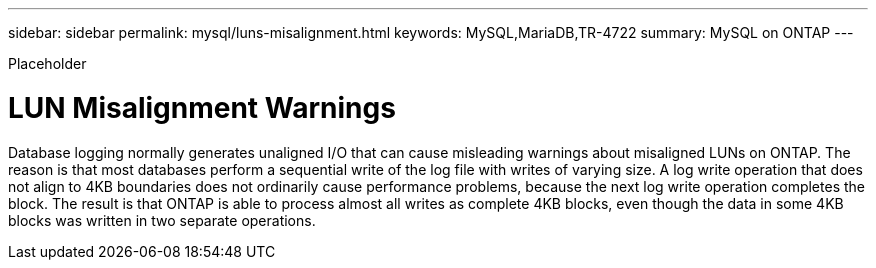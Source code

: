 ---
sidebar: sidebar
permalink: mysql/luns-misalignment.html
keywords: MySQL,MariaDB,TR-4722
summary: MySQL on ONTAP
---


[.lead]

Placeholder



= LUN Misalignment Warnings

Database logging normally generates unaligned I/O that can cause misleading warnings about misaligned LUNs on ONTAP. The reason is that most databases perform a sequential write of the log file with writes of varying size. A log write operation that does not align to 4KB boundaries does not ordinarily cause performance problems, because the next log write operation completes the block. The result is that ONTAP is able to process almost all writes as complete 4KB blocks, even though the data in some 4KB blocks was written in two separate operations.
